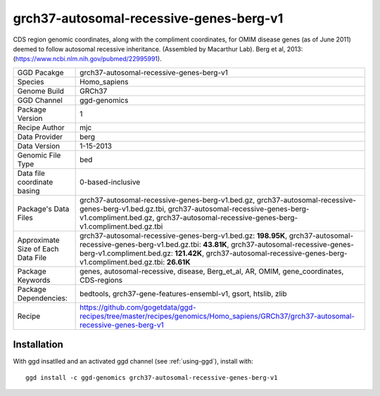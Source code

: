 .. _`grch37-autosomal-recessive-genes-berg-v1`:

grch37-autosomal-recessive-genes-berg-v1
========================================

|downloads|

CDS region genomic coordinates, along with the compliment coordinates, for OMIM disease genes (as of June 2011) deemed to follow autosomal recessive inheritance. (Assembled by Macarthur Lab). Berg et al, 2013:  (https://www.ncbi.nlm.nih.gov/pubmed/22995991).

================================== ====================================
GGD Pacakge                        grch37-autosomal-recessive-genes-berg-v1 
Species                            Homo_sapiens
Genome Build                       GRCh37
GGD Channel                        ggd-genomics
Package Version                    1
Recipe Author                      mjc 
Data Provider                      berg
Data Version                       1-15-2013
Genomic File Type                  bed
Data file coordinate basing        0-based-inclusive
Package's Data Files               grch37-autosomal-recessive-genes-berg-v1.bed.gz, grch37-autosomal-recessive-genes-berg-v1.bed.gz.tbi, grch37-autosomal-recessive-genes-berg-v1.compliment.bed.gz, grch37-autosomal-recessive-genes-berg-v1.compliment.bed.gz.tbi
Approximate Size of Each Data File grch37-autosomal-recessive-genes-berg-v1.bed.gz: **198.95K**, grch37-autosomal-recessive-genes-berg-v1.bed.gz.tbi: **43.81K**, grch37-autosomal-recessive-genes-berg-v1.compliment.bed.gz: **121.42K**, grch37-autosomal-recessive-genes-berg-v1.compliment.bed.gz.tbi: **26.61K**
Package Keywords                   genes, autosomal-recessive, disease, Berg_et_al, AR, OMIM, gene_coordinates, CDS-regions
Package Dependencies:              bedtools, grch37-gene-features-ensembl-v1, gsort, htslib, zlib
Recipe                             https://github.com/gogetdata/ggd-recipes/tree/master/recipes/genomics/Homo_sapiens/GRCh37/grch37-autosomal-recessive-genes-berg-v1
================================== ====================================



Installation
------------

.. highlight: bash

With ggd insatlled and an activated ggd channel (see :ref:`using-ggd`), install with::

   ggd install -c ggd-genomics grch37-autosomal-recessive-genes-berg-v1

.. |downloads| image:: https://anaconda.org/ggd-genomics/grch37-autosomal-recessive-genes-berg-v1/badges/downloads.svg
               :target: https://anaconda.org/ggd-genomics/grch37-autosomal-recessive-genes-berg-v1
